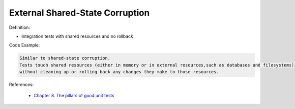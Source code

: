 External Shared-State Corruption
^^^^^
Definition:

* Integration tests with shared resources and no rollback


Code Example:

.. code-block:: text

  Similar to shared-state corruption.
  Tests touch shared resources (either in memory or in external resources,such as databases and filesystems)
  without cleaning up or rolling back any changes they make to those resources.

References:

 * `Chapter 8. The pillars of good unit tests <https://apprize.best/c/unit/8.html>`_


